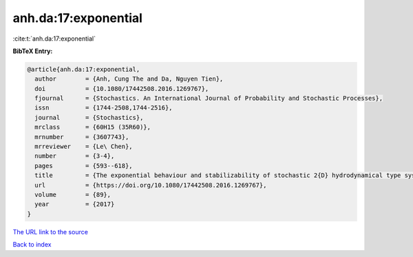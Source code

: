anh.da:17:exponential
=====================

:cite:t:`anh.da:17:exponential`

**BibTeX Entry:**

.. code-block:: bibtex

   @article{anh.da:17:exponential,
     author        = {Anh, Cung The and Da, Nguyen Tien},
     doi           = {10.1080/17442508.2016.1269767},
     fjournal      = {Stochastics. An International Journal of Probability and Stochastic Processes},
     issn          = {1744-2508,1744-2516},
     journal       = {Stochastics},
     mrclass       = {60H15 (35R60)},
     mrnumber      = {3607743},
     mrreviewer    = {Le\ Chen},
     number        = {3-4},
     pages         = {593--618},
     title         = {The exponential behaviour and stabilizability of stochastic 2{D} hydrodynamical type systems},
     url           = {https://doi.org/10.1080/17442508.2016.1269767},
     volume        = {89},
     year          = {2017}
   }
`The URL link to the source <https://doi.org/10.1080/17442508.2016.1269767>`_


`Back to index <../By-Cite-Keys.html>`_
